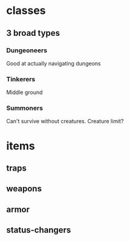 * classes
** 3 broad types
*** Dungeoneers
Good at actually navigating dungeons
*** Tinkerers
Middle ground
*** Summoners
Can't survive without creatures. Creature limit?
* items
** traps
** weapons
** armor
** status-changers
